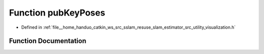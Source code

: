 .. _exhale_function_visualization_8h_1a944fc590a41c368a00d4db8b00bb9cac:

Function pubKeyPoses
====================

- Defined in :ref:`file__home_handuo_catkin_ws_src_sslam_resuse_slam_estimator_src_utility_visualization.h`


Function Documentation
----------------------


.. doxygenfunction:: pubKeyPoses(const Estimator&, const std_msgs::Header&)
